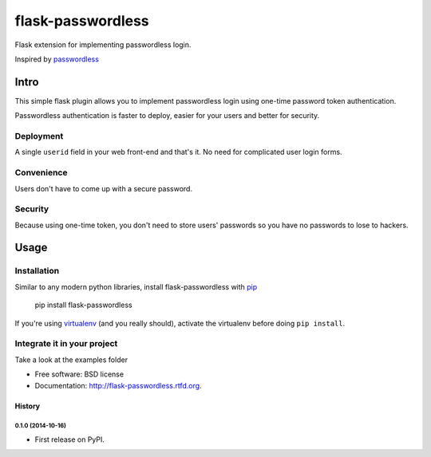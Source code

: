 ===============================
flask-passwordless
===============================

.. image:: https://badge.fury.io/py/flask-passwordless.png
    :target: http://badge.fury.io/py/flask-passwordless

.. image:: https://travis-ci.org/kevinjqiu/flask-passwordless.png?branch=master
        :target: https://travis-ci.org/kevinjqiu/flask-passwordless

.. image:: https://pypip.in/d/flask-passwordless/badge.png
        :target: https://crate.io/packages/flask-passwordless?version=latest


Flask extension for implementing passwordless login.

Inspired by `passwordless <https://passwordless.net/>`_

-----
Intro
-----

This simple flask plugin allows you to implement passwordless login using one-time password token authentication.

Passwordless authentication is faster to deploy, easier for your users and better for security.


^^^^^^^^^^
Deployment
^^^^^^^^^^

A single ``userid`` field in your web front-end and that's it.  No need for complicated user login forms.

^^^^^^^^^^^
Convenience
^^^^^^^^^^^

Users don't have to come up with a secure password.

^^^^^^^^
Security
^^^^^^^^

Because using one-time token, you don't need to store users' passwords so you have no passwords to lose to hackers.


-----
Usage
-----

^^^^^^^^^^^^
Installation
^^^^^^^^^^^^

Similar to any modern python libraries, install flask-passwordless with `pip <http://en.wikipedia.org/wiki/Pip_(package_manager)>`_

    pip install flask-passwordless

If you're using `virtualenv <https://github.com/pypa/virtualenv/>`_ (and you really should), activate the virtualenv before doing ``pip install``.

^^^^^^^^^^^^^^^^^^^^^^^^^^^^
Integrate it in your project
^^^^^^^^^^^^^^^^^^^^^^^^^^^^

Take a look at the examples folder



* Free software: BSD license
* Documentation: http://flask-passwordless.rtfd.org.




History
-------

0.1.0 (2014-10-16)
++++++++++++++++++

* First release on PyPI.

